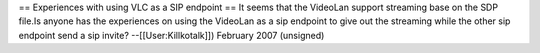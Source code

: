 == Experiences with using VLC as a SIP endpoint == It seems that the
VideoLan support streaming base on the SDP file.Is anyone has the
experiences on using the VideoLan as a sip endpoint to give out the
streaming while the other sip endpoint send a sip invite?
--[[User:Killkotalk]]) February 2007 (unsigned)
